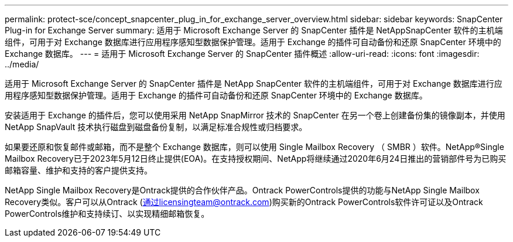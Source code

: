 ---
permalink: protect-sce/concept_snapcenter_plug_in_for_exchange_server_overview.html 
sidebar: sidebar 
keywords: SnapCenter Plug-in for Exchange Server 
summary: 适用于 Microsoft Exchange Server 的 SnapCenter 插件是 NetAppSnapCenter 软件的主机端组件，可用于对 Exchange 数据库进行应用程序感知型数据保护管理。适用于 Exchange 的插件可自动备份和还原 SnapCenter 环境中的 Exchange 数据库。 
---
= 适用于 Microsoft Exchange Server 的 SnapCenter 插件概述
:allow-uri-read: 
:icons: font
:imagesdir: ../media/


[role="lead"]
适用于 Microsoft Exchange Server 的 SnapCenter 插件是 NetApp SnapCenter 软件的主机端组件，可用于对 Exchange 数据库进行应用程序感知型数据保护管理。适用于 Exchange 的插件可自动备份和还原 SnapCenter 环境中的 Exchange 数据库。

安装适用于 Exchange 的插件后，您可以使用采用 NetApp SnapMirror 技术的 SnapCenter 在另一个卷上创建备份集的镜像副本，并使用 NetApp SnapVault 技术执行磁盘到磁盘备份复制，以满足标准合规性或归档要求。

如果要还原和恢复邮件或邮箱，而不是整个 Exchange 数据库，则可以使用 Single Mailbox Recovery （ SMBR ）软件。NetApp®Single Mailbox Recovery已于2023年5月12日终止提供(EOA)。在支持授权期间、NetApp将继续通过2020年6月24日推出的营销部件号为已购买邮箱容量、维护和支持的客户提供支持。

NetApp Single Mailbox Recovery是Ontrack提供的合作伙伴产品。Ontrack PowerControls提供的功能与NetApp Single Mailbox Recovery类似。客户可以从Ontrack (通过licensingteam@ontrack.com)购买新的Ontrack PowerControls软件许可证以及Ontrack PowerControls维护和支持续订、以实现精细邮箱恢复。
